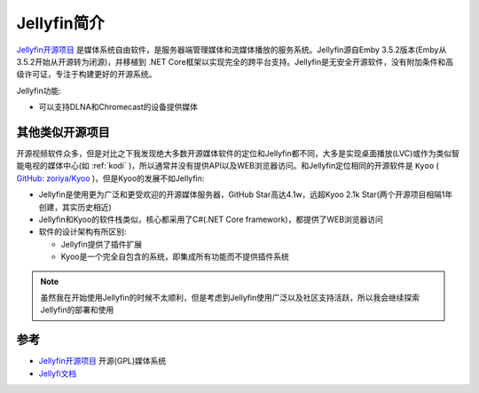 .. _intro_jellyfin:

==============
Jellyfin简介
==============

`Jellyfin开源项目 <https://jellyfin.org>`_ 是媒体系统自由软件，是服务器端管理媒体和流媒体播放的服务系统。Jellyfin源自Emby 3.5.2版本(Emby从3.5.2开始从开源转为闭源)，并移植到 .NET Core框架以实现完全的跨平台支持。Jellyfin是无安全开源软件，没有附加条件和高级许可证，专注于构建更好的开源系统。

Jellyfin功能:

- 可以支持DLNA和Chromecast的设备提供媒体

其他类似开源项目
==================

开源视频软件众多，但是对比之下我发现绝大多数开源媒体软件的定位和Jellyfin都不同，大多是实现桌面播放(LVC)或作为类似智能电视的媒体中心(如 :ref:`kodi` )，所以通常并没有提供API以及WEB浏览器访问。和Jellyfin定位相同的开源软件是 ``Kyoo`` ( `GitHub: zoriya/Kyoo <https://github.com/zoriya/Kyoo>`_ )，但是Kyoo的发展不如Jellyfin:

- Jellyfin是使用更为广泛和更受欢迎的开源媒体服务器，GitHub Star高达4.1w，远超Kyoo 2.1k Star(两个开源项目相隔1年创建，其实历史相近)
- Jellyfin和Kyoo的软件栈类似，核心都采用了C#(.NET Core framework)，都提供了WEB浏览器访问
- 软件的设计架构有所区别:

  - Jellyfin提供了插件扩展
  - Kyoo是一个完全自包含的系统，即集成所有功能而不提供插件系统

.. note::

   虽然我在开始使用Jellyfin的时候不太顺利，但是考虑到Jellyfin使用广泛以及社区支持活跃，所以我会继续探索Jellyfin的部署和使用

参考
=======

- `Jellyfin开源项目 <https://jellyfin.org>`_ 开源(GPL)媒体系统
- `Jellyfi文档 <https://jellyfin.org/docs/>`_
